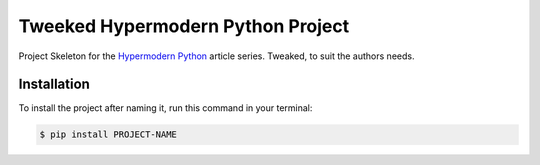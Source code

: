 Tweeked Hypermodern Python Project
=================================

Project Skeleton for the
`Hypermodern Python <https://medium.com/@cjolowicz/hypermodern-python-d44485d9d769>`_
article series. Tweaked, to suit the authors needs.

Installation
------------

To install the project after naming it,
run this command in your terminal:

.. code-block:: console

   $ pip install PROJECT-NAME
